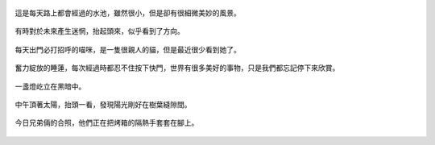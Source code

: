 .. title: 今日Photo Diary - 2013/05/31
.. slug: 20130531
.. date: 20130712 13:12:11
.. tags: 生活日記
.. link: 
.. description: Created at 20130712 12:55:26
.. ===================================Metadata↑================================================
.. 記得加tags: 人生省思,流浪動物,生活日記,學習與閱讀,英文,mathjax,自由的程式人生,書寫人生,理財
.. 記得加slug(無副檔名)，會以slug內容作為檔名(html檔)，同時將對應的內容放到對應的標籤裡。
.. ===================================文章起始↓================================================
.. <body>

.. figure:: ../../../arch_2013/files_2013/Photo_Diary/20130531/800/800_01_P1360587_4449622-09.jpg
   :target: ../../../arch_2013/files_2013/Photo_Diary/20130531/800/800_01_P1360587_4449622-09.jpg
   :align: center

   這是每天路上都會經過的水池，雖然很小，但是卻有很細微美妙的風景。

.. TEASER_END

.. figure:: ../../../arch_2013/files_2013/Photo_Diary/20130531/800/800_02_P1360575_4449622-09.jpg
   :target: ../../../arch_2013/files_2013/Photo_Diary/20130531/800/800_02_P1360575_4449622-09.jpg
   :align: center

   有時對於未來產生迷惘，抬起頭來，似乎看到了方向。


.. figure:: ../../../arch_2013/files_2013/Photo_Diary/20130531/800/800_03_P1360560_4449622-09.jpg
   :target: ../../../arch_2013/files_2013/Photo_Diary/20130531/800/800_03_P1360560_4449622-09.jpg
   :align: center

   每天出門必打招呼的喵咪，是一隻很親人的貓，但是最近很少看到她了。


.. figure:: ../../../arch_2013/files_2013/Photo_Diary/20130531/800/800_04_P1360580_4449622-09.jpg
   :target: ../../../arch_2013/files_2013/Photo_Diary/20130531/800/800_04_P1360580_4449622-09.jpg
   :align: center

   奮力綻放的睡蓮，每次經過時都忍不住按下快門，世界有很多美好的事物，只是我們都忘記停下來欣賞。

.. figure:: ../../../arch_2013/files_2013/Photo_Diary/20130531/800/800_05_P1360599_4449622-09.jpg
   :target: ../../../arch_2013/files_2013/Photo_Diary/20130531/800/800_05_P1360599_4449622-09.jpg
   :align: center

   一盞燈屹立在黑暗中。

.. figure:: ../../../arch_2013/files_2013/Photo_Diary/20130531/800/800_06_P1360647_4449622-09.jpg
   :target: ../../../arch_2013/files_2013/Photo_Diary/20130531/800/800_06_P1360647_4449622-09.jpg
   :align: center

   中午頂著太陽，抬頭一看，發現陽光剛好在樹葉縫隙間。

.. figure:: ../../../arch_2013/files_2013/Photo_Diary/20130531/800/800_07_P1170156_4429422-04.jpg
   :target: ../../../arch_2013/files_2013/Photo_Diary/20130531/800/800_07_P1170156_4429422-04.jpg
   :align: center

   今日兄弟倆的合照，他們正在把烤箱的隔熱手套套在腳上。

.. figure:: ../../../arch_2013/files_2013/Photo_Diary/20130531/800/800_07_P1360647_4449622-09.jpg
   :target: ../../../arch_2013/files_2013/Photo_Diary/20130531/800/800_07_P1360647_4449622-09.jpg
   :align: center






.. </body>
.. <url>



.. </url>
.. <footnote>



.. </footnote>
.. <citation>



.. </citation>
.. ===================================文章結束↑/語法備忘錄↓====================================
.. 格式1: 粗體(**字串**)  斜體(*字串*)  大字(\ :big:`字串`\ )  小字(\ :small:`字串`\ )
.. 格式2: 上標(\ :sup:`字串`\ )  下標(\ :sub:`字串`\ )  ``去除格式字串``
.. 項目: #. (換行) #.　或是a. (換行) #. 或是I(i). 換行 #.  或是*. -. +. 子項目前面要多空一格
.. 插入teaser分頁: .. TEASER_END
.. 插入latex數學: 段落裡加入\ :math:`latex數學`\ 語法，或獨立行.. math:: (換行) Latex數學
.. 插入figure: .. figure:: 路徑(換):width: 寬度(換):align: left(換):target: 路徑(空行對齊)圖標
.. 插入slides: .. slides:: (空一行) 圖擋路徑1 (換行) 圖擋路徑2 ... (空一行)
.. 插入youtube: ..youtube:: 影片的hash string
.. 插入url: 段落裡加入\ `連結字串`_\  URL區加上對應的.. _連結字串: 網址 (儘量用這個)
.. 插入直接url: \ `連結字串` <網址或路徑>`_ \    (包含< >)
.. 插入footnote: 段落裡加入\ [#]_\ 註腳    註腳區加上對應順序排列.. [#] 註腳內容
.. 插入citation: 段落裡加入\ [引用字串]_\ 名字字串  引用區加上.. [引用字串] 引用內容
.. 插入sidebar: ..sidebar:: (空一行) 內容
.. 插入contents: ..contents:: (換行) :depth: 目錄深入第幾層
.. 插入原始文字區塊: 在段落尾端使用:: (空一行) 內容 (空一行)
.. 插入本機的程式碼: ..listing:: 放在listings目錄裡的程式碼檔名 (讓原始碼跟隨網站) 
.. 插入特定原始碼: ..code::python (或cpp) (換行) :number-lines: (把程式碼行數列出)
.. 插入gist: ..gist:: gist編號 (要先到github的gist裡貼上程式代碼) 
.. ============================================================================================
